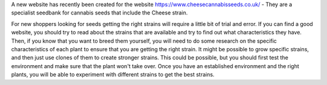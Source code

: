 A new website has recently been created for the website https://www.cheesecannabisseeds.co.uk/ - They are a specialist seedbank for cannabis seeds that include the Cheese strain.

For new shoppers looking for seeds getting the right strains will require a little bit of trial and error. If you can find a good website, you should try to read about the strains that are available and try to find out what characteristics they have. Then, if you know that you want to breed them yourself, you will need to do some research on the specific characteristics of each plant to ensure that you are getting the right strain. It might be possible to grow specific strains, and then just use clones of them to create stronger strains. This could be possible, but you should first test the environment and make sure that the plant won't take over. Once you have an established environment and the right plants, you will be able to experiment with different strains to get the best strains.

